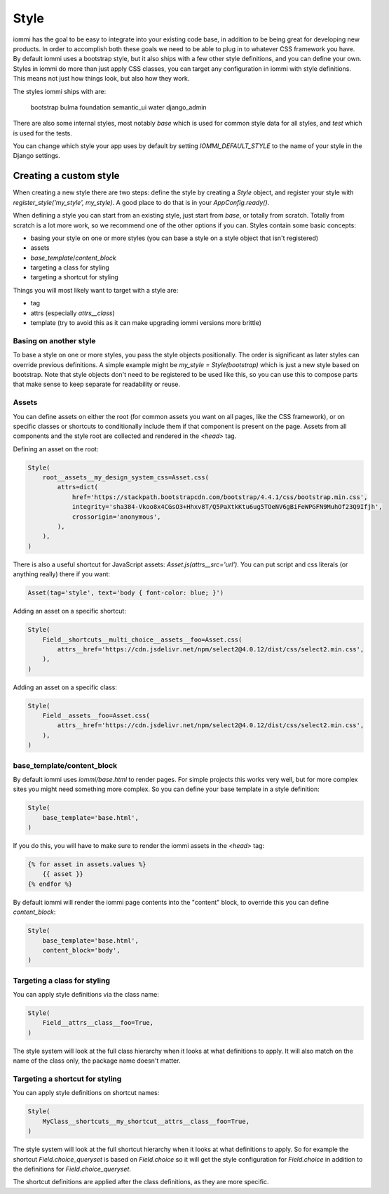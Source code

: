 
Style
=====

iommi has the goal to be easy to integrate into your existing code base,
in addition to be being great for developing new products. In order to
accomplish both these goals we need to be able to plug in to whatever
CSS framework you have. By default iommi uses a bootstrap style, but
it also ships with a few other style definitions, and you can define your
own. Styles in iommi do more than just apply CSS classes, you can target
any configuration in iommi with style definitions. This means not just
how things look, but also how they work.

The styles iommi ships with are:




    bootstrap
    bulma
    foundation
    semantic_ui
    water
    django_admin


There are also some internal styles, most notably `base` which is used for
common style data for all styles, and `test` which is used for the tests.

You can change which style your app uses by default by setting
`IOMMI_DEFAULT_STYLE` to the name of your style in the Django settings.




Creating a custom style
-----------------------

When creating a new style there are two steps: define the style by creating a
`Style` object, and register your style with `register_style('my_style', my_style)`.
A good place to do that is in your `AppConfig.ready()`.

When defining a style you can start from an existing style, just start from
`base`, or totally from scratch. Totally from scratch is a lot more work, so
we recommend one of the other options if you can. Styles contain some basic
concepts:

- basing your style on one or more styles (you can base a style on a style object that isn't registered)
- assets
- `base_template`/`content_block`
- targeting a class for styling
- targeting a shortcut for styling

Things you will most likely want to target with a style are:

- tag
- attrs (especially `attrs__class`)
- template (try to avoid this as it can make upgrading iommi versions more brittle)





Basing on another style
~~~~~~~~~~~~~~~~~~~~~~~

To base a style on one or more styles, you pass the style objects positionally.
The order is significant as later styles can override previous definitions. A
simple example might be `my_style = Style(bootstrap)` which is just a new style
based on bootstrap. Note that style objects don't need to be registered to be
used like this, so you can use this to compose parts that make sense to keep
separate for readability or reuse.





Assets
~~~~~~

You can define assets on either the root (for common assets you want on all
pages, like the CSS framework), or on specific classes or shortcuts to
conditionally include them if that component is present on the page. Assets
from all components and the style root are collected and rendered in the
`<head>` tag.

Defining an asset on the root:


.. code-block:: python

    Style(
        root__assets__my_design_system_css=Asset.css(
            attrs=dict(
                href='https://stackpath.bootstrapcdn.com/bootstrap/4.4.1/css/bootstrap.min.css',
                integrity='sha384-Vkoo8x4CGsO3+Hhxv8T/Q5PaXtkKtu6ug5TOeNV6gBiFeWPGFN9MuhOf23Q9Ifjh',
                crossorigin='anonymous',
            ),
        ),
    )


There is also a useful shortcut for JavaScript assets: `Asset.js(attrs__src='url')`.
You can put script and css literals (or anything really) there if you want:


.. code-block:: python

    Asset(tag='style', text='body { font-color: blue; }')


Adding an asset on a specific shortcut:


.. code-block:: python

    Style(
        Field__shortcuts__multi_choice__assets__foo=Asset.css(
            attrs__href='https://cdn.jsdelivr.net/npm/select2@4.0.12/dist/css/select2.min.css',
        ),
    )


Adding an asset on a specific class:


.. code-block:: python

    Style(
        Field__assets__foo=Asset.css(
            attrs__href='https://cdn.jsdelivr.net/npm/select2@4.0.12/dist/css/select2.min.css',
        ),
    )





base_template/content_block
~~~~~~~~~~~~~~~~~~~~~~~~~~~

By default iommi uses `iommi/base.html` to render pages. For simple projects
this works very well, but for more complex sites you might need something
more complex. So you can define your base template in a style definition:


.. code-block:: python

    Style(
        base_template='base.html',
    )


If you do this, you will have to make sure to render the iommi assets in the
`<head>` tag:

.. code-block:: html

    {% for asset in assets.values %}
        {{ asset }}
    {% endfor %}

By default iommi will render the iommi page contents into the "content" block,
to override this you can define `content_block`:


.. code-block:: python

    Style(
        base_template='base.html',
        content_block='body',
    )





Targeting a class for styling
~~~~~~~~~~~~~~~~~~~~~~~~~~~~~

You can apply style definitions via the class name:


.. code-block:: python

    Style(
        Field__attrs__class__foo=True,
    )


The style system will look at the full class hierarchy when it looks at what
definitions to apply. It will also match on the name of the class only,
the package name doesn't matter.





Targeting a shortcut for styling
~~~~~~~~~~~~~~~~~~~~~~~~~~~~~~~~

You can apply style definitions on shortcut names:


.. code-block:: python

    Style(
        MyClass__shortcuts__my_shortcut__attrs__class__foo=True,
    )


The style system will look at the full shortcut hierarchy when it looks at what
definitions to apply. So for example the shortcut `Field.choice_queryset` is
based on `Field.choice` so it will get the style configuration for
`Field.choice` in addition to the definitions for `Field.choice_queryset`.

The shortcut definitions are applied after the class definitions, as they
are more specific.
